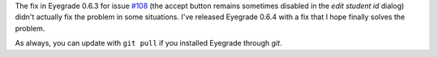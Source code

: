 .. title: Bugfix release 0.6.4
.. slug: bugfix-release-064
.. date: 2016-07-05 08:35:57+00:00
.. tags: bugfix, eyegrade, release
.. category:
.. link:
.. description:
.. type: text

The fix in Eyegrade 0.6.3
for issue `#108 <https://github.com/jfisteus/eyegrade/issues/108>`_
(the accept button remains sometimes disabled
in the *edit student id* dialog)
didn't actually fix the problem in some situations.
I've released Eyegrade 0.6.4 with a fix
that I hope finally solves the problem.

As always, you can update with ``git pull``
if you installed Eyegrade through *git*.
